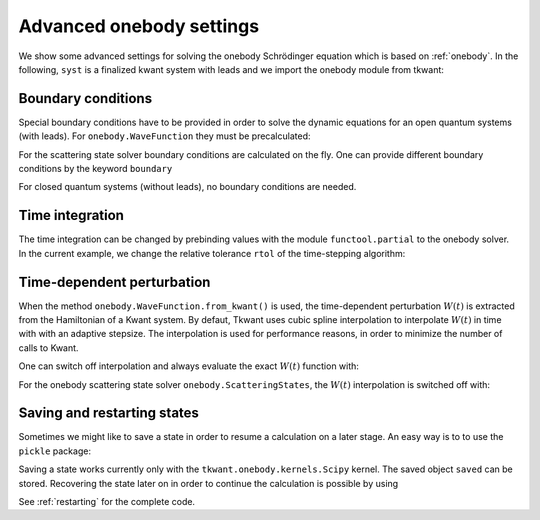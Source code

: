 .. _onebody_advanced:

Advanced onebody settings
=========================

.. jupyter-execute::
    :hide-code:

    from cmath import exp
    from math import cos, sqrt, pi
    import numpy as np
    import matplotlib
    from matplotlib import pyplot as plt
    import kwant
    import tkwant

    def onsite_potential(site, time):
        return 1

    def create_system(L):

        # system building
        lat = kwant.lattice.square(a=1, norbs=1)
        syst = kwant.Builder()

        # central scattering region
        syst[(lat(x, 0) for x in range(L))] = 1
        syst[lat.neighbors()] = -1
        # time dependent onsite-potential V(t) at leftmost site
        syst[lat(0, 0)] = onsite_potential

        # add leads
        sym = kwant.TranslationalSymmetry((-1, 0))
        lead_left = kwant.Builder(sym)
        lead_left[lat(0, 0)] = 1
        lead_left[lat.neighbors()] = -1
        syst.attach_lead(lead_left)
        syst.attach_lead(lead_left.reversed())

        return syst

    syst = create_system(5).finalized()


We show some advanced settings for solving the onebody Schrödinger equation
which is based on :ref:`onebody`.
In the following, ``syst`` is a finalized kwant system with leads
and we import the onebody module from tkwant:

.. jupyter-execute::

    from tkwant import onebody


Boundary conditions
~~~~~~~~~~~~~~~~~~~

Special boundary conditions have to be provided in
order to solve the dynamic equations for an open quantum systems (with leads).
For ``onebody.WaveFunction`` they must be precalculated:

.. jupyter-execute::

    boundaries = tkwant.leads.automatic_boundary(syst.leads, tmax=10000, refl_max=1E-10)
    scattering_states = kwant.wave_function(syst, energy=1, params={'time':0})
    lead, mode = 0, 0
    psi_st = scattering_states(lead)[mode]
    psi = onebody.WaveFunction.from_kwant(syst, psi_st, boundaries=boundaries, energy=1.)

For the scattering state solver boundary conditions are calculated on the fly.
One can provide different boundary conditions by the keyword ``boundary``


.. jupyter-execute::

    boundaries = tkwant.leads.automatic_boundary(syst.leads, tmax=10000, refl_max=1E-10)
    psi = onebody.ScatteringStates(syst, energy=1, lead=0, boundaries=boundaries)[mode]

For closed quantum systems (without leads), no boundary conditions are needed.

.. seealso::
    A tutorial on boundary conditions is given in :ref:`boundary`.
    An example script which shows alternative boundary conditions is given in :ref:`alternative_boundary_conditions`.


Time integration
~~~~~~~~~~~~~~~~

The time integration can be changed by prebinding values with the module
``functool.partial`` to the onebody solver. In the current example, we
change the relative tolerance ``rtol`` of the time-stepping algorithm:

.. jupyter-execute::

    import functools as ft
    solver_type = ft.partial(tkwant.onebody.solvers.default, rtol=1E-5)
    psi = onebody.WaveFunction.from_kwant(syst=syst, boundaries=boundaries,
                                          psi_init=psi_st, energy=1.,
                                          solver_type=solver_type)

Time-dependent perturbation
~~~~~~~~~~~~~~~~~~~~~~~~~~~

When the method ``onebody.WaveFunction.from_kwant()`` is used,
the time-dependent perturbation :math:`W(t)` is extracted from the Hamiltonian
of a Kwant system. By defaut, Tkwant uses cubic spline interpolation to interpolate
:math:`W(t)` in time with with an adaptive stepsize.
The interpolation is used for performance reasons,
in order to minimize the number of calls to Kwant.

One can switch off interpolation and always evaluate the exact :math:`W(t)` function with:

.. jupyter-execute::

    psi = onebody.WaveFunction.from_kwant(syst=syst, psi_init=psi_st, energy=1.,
                                          boundaries=boundaries,
                                          perturbation_type=onebody.kernels.PerturbationExtractor)

For the onebody scattering state solver ``onebody.ScatteringStates``,
the :math:`W(t)` interpolation is switched off with: 

.. jupyter-execute::

    import functools as ft

    wavefunction_type = ft.partial(tkwant.onebody.WaveFunction.from_kwant,
                                   perturbation_type=onebody.kernels.PerturbationExtractor)

    mode = 0
    psi = onebody.ScatteringStates(syst, energy=1., lead=0, tmax=100,
                                   wavefunction_type=wavefunction_type)[mode]


Saving and restarting states
~~~~~~~~~~~~~~~~~~~~~~~~~~~~

Sometimes we might like to save a state in order to resume a calculation
on a later stage.  An easy way is to to use the ``pickle`` package:

.. jupyter-execute::

    import pickle

    psi = onebody.WaveFunction.from_kwant(syst=syst, psi_init=psi_st, energy=1.,
                                          boundaries=boundaries,
                                          kernel_type=onebody.kernels.Scipy)

    saved = pickle.dumps(psi)

Saving a state works currently only with the ``tkwant.onebody.kernels.Scipy`` kernel.
The saved object ``saved`` can be stored.
Recovering the state later on in order to continue the
calculation is possible by using

.. jupyter-execute::

    new_psi = pickle.loads(saved)

See :ref:`restarting` for the complete code.

.. seealso::
    An example script showing the restarting of states is given in :ref:`restarting`.
